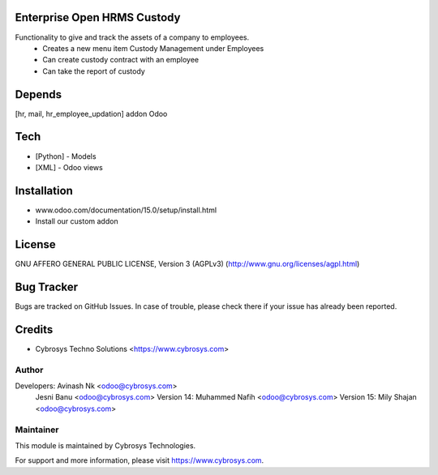 Enterprise Open HRMS Custody
============================

Functionality to give and track the assets of a company to employees.
 - Creates a new menu item Custody Management under Employees
 - Can create custody contract with an employee
 - Can take the report of custody

Depends
=======
[hr, mail, hr_employee_updation] addon Odoo

Tech
====
* [Python] - Models
* [XML] - Odoo views

Installation
============
- www.odoo.com/documentation/15.0/setup/install.html
- Install our custom addon

License
=======
GNU AFFERO GENERAL PUBLIC LICENSE, Version 3 (AGPLv3)
(http://www.gnu.org/licenses/agpl.html)

Bug Tracker
===========
Bugs are tracked on GitHub Issues. In case of trouble, please check there if your issue has already been reported.

Credits
=======
* Cybrosys Techno Solutions <https://www.cybrosys.com>

Author
------

Developers: Avinash Nk <odoo@cybrosys.com>
            Jesni Banu <odoo@cybrosys.com>
            Version 14: Muhammed Nafih <odoo@cybrosys.com>
            Version 15: Mily Shajan <odoo@cybrosys.com>

Maintainer
----------

This module is maintained by Cybrosys Technologies.

For support and more information, please visit https://www.cybrosys.com.
